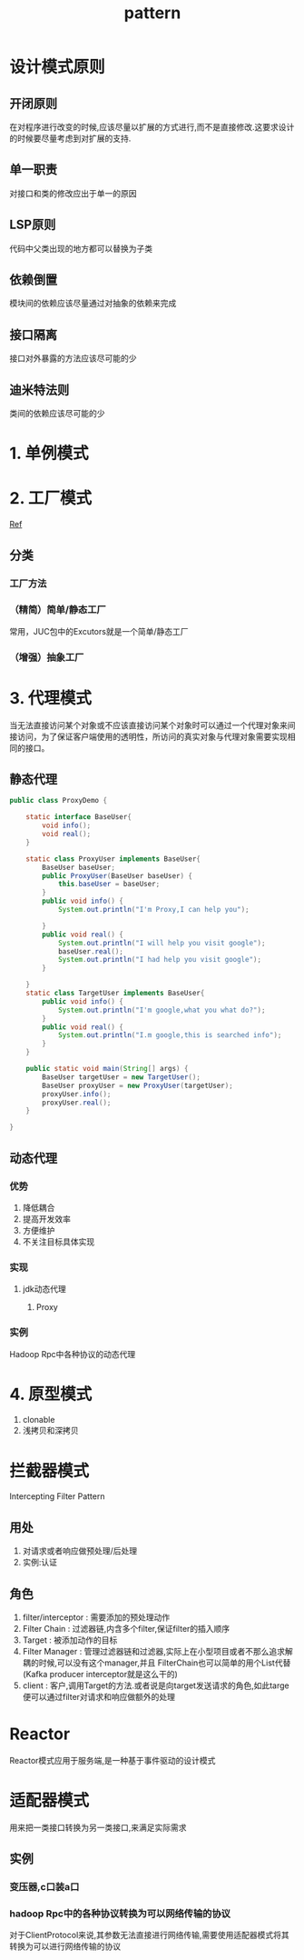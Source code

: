 #+title: pattern
* 设计模式原则
** 开闭原则
在对程序进行改变的时候,应该尽量以扩展的方式进行,而不是直接修改.这要求设计的时候要尽量考虑到对扩展的支持.
** 单一职责
对接口和类的修改应出于单一的原因
** LSP原则
代码中父类出现的地方都可以替换为子类
** 依赖倒置
模块间的依赖应该尽量通过对抽象的依赖来完成
** 接口隔离
接口对外暴露的方法应该尽可能的少
** 迪米特法则
类间的依赖应该尽可能的少
* 1. 单例模式
* 2. 工厂模式
[[https://juejin.im/post/6844903608266293255][Ref]]
** 分类
*** 工厂方法
*** （精简）简单/静态工厂
常用，JUC包中的Excutors就是一个简单/静态工厂
*** （增强）抽象工厂
* 3. 代理模式
当无法直接访问某个对象或不应该直接访问某个对象时可以通过一个代理对象来间接访问，为了保证客户端使用的透明性，所访问的真实对象与代理对象需要实现相同的接口。
** 静态代理
#+begin_src java
  public class ProxyDemo {

      static interface BaseUser{
          void info();
          void real();
      }

      static class ProxyUser implements BaseUser{
          BaseUser baseUser;
          public ProxyUser(BaseUser baseUser) {
              this.baseUser = baseUser;
          }
          public void info() {
              System.out.println("I'm Proxy,I can help you");

          }
          public void real() {
              System.out.println("I will help you visit google");
              baseUser.real();
              System.out.println("I had help you visit google");
          }

      }
      static class TargetUser implements BaseUser{
          public void info() {
              System.out.println("I'm google,what you what do?");
          }
          public void real() {
              System.out.println("I.m google,this is searched info");
          }
      }

      public static void main(String[] args) {
          BaseUser targetUser = new TargetUser();
          BaseUser proxyUser = new ProxyUser(targetUser);
          proxyUser.info();
          proxyUser.real();
      }

  }
#+end_src
** 动态代理
*** 优势
1. 降低耦合
2. 提高开发效率
3. 方便维护
4. 不关注目标具体实现
*** 实现
**** jdk动态代理
***** Proxy
*** 实例
Hadoop Rpc中各种协议的动态代理
* 4. 原型模式
1. clonable
2. 浅拷贝和深拷贝

* 拦截器模式
Intercepting Filter Pattern
** 用处
1. 对请求或者响应做预处理/后处理
2. 实例:认证\授权\记录日志
** 角色
1. filter/interceptor : 需要添加的预处理动作
2. Filter Chain : 过滤器链,内含多个filter,保证filter的插入顺序
3. Target : 被添加动作的目标
4. Filter Manager : 管理过滤器链和过滤器,实际上在小型项目或者不那么追求解耦的时候,可以没有这个manager,并且 FilterChain也可以简单的用个List代替(Kafka producer interceptor就是这么干的)
5. client : 客户,调用Target的方法.或者说是向target发送请求的角色,如此targe便可以通过filter对请求和响应做额外的处理
* Reactor
Reactor模式应用于服务端,是一种基于事件驱动的设计模式

* 适配器模式
用来把一类接口转换为另一类接口,来满足实际需求
** 实例
*** 变压器,c口装a口
*** hadoop Rpc中的各种协议转换为可以网络传输的协议
对于ClientProtocol来说,其参数无法直接进行网络传输,需要使用适配器模式将其转换为可以进行网络传输的协议

